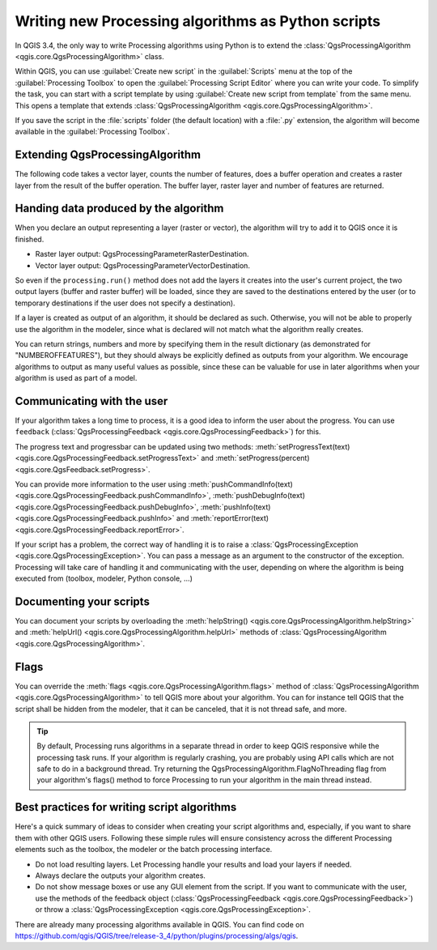 Writing new Processing algorithms as Python scripts
====================================================

.. only:: html

   .. contents::
      :local:

In QGIS 3.4, the only way to write Processing algorithms using Python is
to extend the :class:`QgsProcessingAlgorithm <qgis.core.QgsProcessingAlgorithm>`
class.

Within QGIS, you can use :guilabel:`Create new script` in the
:guilabel:`Scripts` menu at the top of the :guilabel:`Processing Toolbox`
to open the :guilabel:`Processing Script Editor` where you can write
your code.
To simplify the task, you can start with a script template by using
:guilabel:`Create new script from template` from the same menu.
This opens a template that extends
:class:`QgsProcessingAlgorithm <qgis.core.QgsProcessingAlgorithm>`.

If you save the script in the :file:`scripts` folder
(the default location) with a :file:`.py` extension, the algorithm will
become available in the :guilabel:`Processing Toolbox`.

Extending QgsProcessingAlgorithm
--------------------------------

The following code takes a vector layer, counts the number of features,
does a buffer operation and creates a raster layer from the result of
the buffer operation.
The buffer layer, raster layer and number of features are returned.

.. testcode:: 

    from qgis.PyQt.QtCore import QCoreApplication
    from qgis.core import (QgsProcessing,
                           QgsProcessingAlgorithm,
                           QgsProcessingException,
                           QgsProcessingOutputNumber,
                           QgsProcessingParameterDistance,
                           QgsProcessingParameterFeatureSource,
                           QgsProcessingParameterVectorDestination,
                           QgsProcessingParameterRasterDestination)
    import processing


    class ExampleProcessingAlgorithm(QgsProcessingAlgorithm):
        """
        This is an example algorithm that takes a vector layer,
        creates some new layers and returns some results.
        """
    
        def tr(self, string):
            """
            Returns a translatable string with the self.tr() function.
            """
            return QCoreApplication.translate('Processing', string)
    
        def createInstance(self):
            # createInstance must return a new copy of your algorithm.
            # If you change the name of the class, make sure you also
            # update the the value returned here to match!
            return ExampleProcessingAlgorithm()
    
        def name(self):
            """
            Returns the unique algorithm name, used for identifying
            the algorithm.
            """
            return 'bufferrasterextend'
    
        def displayName(self):
            """
            Returns the translated algorithm name.
            """
            return self.tr('Buffer and export to raster (extend)')
    
        def group(self):
            """
            Returns the name of the group this algorithm belongs to.
            """
            return self.tr('Example scripts')
    
        def groupId(self):
            """
            Returns the unique ID of the group this algorithm belongs
            to.
            """
            return 'examplescripts'
    
        def shortHelpString(self):
            """
            Returns a localised short help string for the algorithm.
            """
            return self.tr('Example algorithm short description')
    
        def initAlgorithm(self, config=None):
            """
            Here we define the inputs and outputs of the algorithm.
            """
            # 'INPUT' is the recommended name for the main input
            # parameter.
            self.addParameter(
                QgsProcessingParameterFeatureSource(
                    'INPUT',
                    self.tr('Input vector layer'),
                    types=[QgsProcessing.TypeVectorAnyGeometry]
                )
            )
            self.addParameter(
                QgsProcessingParameterVectorDestination(
                    'BUFFER_OUTPUT',
                    self.tr('Buffer output'),
                )
            )
            # 'OUTPUT' is the recommended name for the main output
            # parameter.
            self.addParameter(
                QgsProcessingParameterRasterDestination(
                    'OUTPUT',
                    self.tr('Raster output')
                )
            )
            self.addParameter(
                QgsProcessingParameterDistance(
                    'BUFFERDIST',
                    self.tr('BUFFERDIST'),
                    defaultValue = 1.0,
                    # Make distance units match the INPUT layer units:
                    parentParameterName='INPUT'
                )
            )
            self.addParameter(
                QgsProcessingParameterDistance(
                    'CELLSIZE',
                    self.tr('CELLSIZE'),
                    defaultValue = 10.0,
                    parentParameterName='INPUT'
                )
            )
            self.addOutput(
                QgsProcessingOutputNumber(
                    'NUMBEROFFEATURES',
                    self.tr('Number of features processed')
                )
            )
    
        def processAlgorithm(self, parameters, context, feedback):
            """
            Here is where the processing itself takes place.
            """
            # First, we get the count of features from the INPUT layer.
            # This layer is defined as a QgsProcessingParameterFeatureSource
            # parameter, so it is retrieved by calling
            # self.parameterAsSource.
            input_featuresource = self.parameterAsSource(parameters,
                                                         'INPUT',
                                                         context)
            numfeatures = input_featuresource.featureCount()
            
            # Retrieve the buffer distance and raster cell size numeric
            # values. Since these are numeric values, they are retrieved 
            # using self.parameterAsDouble.
            bufferdist = self.parameterAsDouble(parameters, 'BUFFERDIST',
                                                context)
            rastercellsize = self.parameterAsDouble(parameters, 'CELLSIZE',
                                                    context)
            if feedback.isCanceled():
                return {}
            buffer_result = processing.run(
                'native:buffer',
                {
                    # Here we pass on the original parameter values of INPUT 
                    # and BUFFER_OUTPUT to the buffer algorithm, in the way 
                    # that this particular algorithm requires.
                    'INPUT': parameters['INPUT'],
                    'OUTPUT': parameters['BUFFER_OUTPUT'],
                    'DISTANCE': bufferdist,
                    'SEGMENTS': 10, 
                    'DISSOLVE': True,
                    'END_CAP_STYLE': 0,
                    'JOIN_STYLE': 0,
                    'MITER_LIMIT': 10
                },
                # Because the buffer algorithm is being run as a step in 
                # another larger algorithm, the is_child_algorithm option 
                # should be set to True
                is_child_algorithm=True,
                #
                # It's important to pass on the context and feedback objects to 
                # child algorithms, so that they can properly give feedback to
                # users and handle cancelation requests.
                context=context,
                feedback=feedback)
                
            # It's good practice to check for cancelation as much as is sensibly
            # possible! Doing so allows for responsive cancelation, instead of  
            # forcing users to wait for unwanted processing to occur.
            if feedback.isCanceled():
                return {}
                
            # Run the separate rasterization algorithm using the buffer result 
            # as an input.
            rasterized_result = processing.run(
                'qgis:rasterize',
                {
                    # Here we pass the 'OUTPUT' value from the buffer's result 
                    # dictionary off to the rasterize child algorithm.
                    # This dictionary value contains everything the child 
                    # algorithm needs to know to retrieve the correct output 
                    # layer from the buffer step.
                    'LAYER': buffer_result['OUTPUT'],
                    #
                    # The rasterize 'EXTENT' parameter is a 
                    # QgsProcessingParameterExtent type. Extent parameters  
                    # accept a wide range of input value types, including 
                    # QgsRectangle values, comma separated strings of x/y 
                    # min/max values, and also layer values. When a layer value 
                    # is used, then the full extent of that layer will be used 
                    # as the extent parameter value.
                    # It's a handy shortcut to ensure that the rasterize 
                    # algorithm creates a raster which covers the full extent 
                    # of the buffered output layer.
                    # Use processing.algorithmHelp to see detailed
                    # documentation on all the possible input values which the 
                    # parameters for a particular algorithm will accept.
                    'EXTENT': buffer_result['OUTPUT'],
                    'MAP_UNITS_PER_PIXEL': rastercellsize,
                    #
                    # Just like input values, output/destination
                    # style parameters should be passed using their
                    # original parameter value to child algorithms.
                    # There's no need to evaluate these values in
                    # advance!
                    'OUTPUT': parameters['OUTPUT']
                },
                is_child_algorithm=True,
                context=context,
                feedback=feedback)
                
            if feedback.isCanceled():
                return {}
                
            # Our successful algorithm should return values for all the output
            # parameters it has defined. In this case, that's the buffer and
            # rasterized output layers, and the count of features processed.
            # The dictionary keys here match the original parameter/output 
            # names.
            return {'OUTPUT': rasterized_result['OUTPUT'],
                    'BUFFER_OUTPUT': buffer_result['OUTPUT'],
                    'NUMBEROFFEATURES': numfeatures}
 
Handing data produced by the algorithm
--------------------------------------

When you declare an output representing a layer (raster or vector),
the algorithm will try to add it to QGIS once it is finished.

* Raster layer output: QgsProcessingParameterRasterDestination.
* Vector layer output: QgsProcessingParameterVectorDestination.

So even if the ``processing.run()`` method does not add the layers
it creates into the user's current project,
the two output layers (buffer and raster buffer) will be loaded,
since they are saved to the destinations entered by the user (or to
temporary destinations if the user does not specify a destination).

If a layer is created as output of an algorithm, it should be
declared as such.
Otherwise, you will not be able to properly use the algorithm in the
modeler, since what is declared will not match what the algorithm
really creates.

You can return strings, numbers and more by specifying them in the result
dictionary (as demonstrated for "NUMBEROFFEATURES"), but they should
always be explicitly defined as outputs from your algorithm.
We encourage algorithms to output as many useful values as possible,
since these can be valuable for use in later algorithms when your
algorithm is used as part of a model.


Communicating with the user
---------------------------

If your algorithm takes a long time to process, it is a good idea to
inform the user about the progress.  You can use ``feedback``
(:class:`QgsProcessingFeedback <qgis.core.QgsProcessingFeedback>`) for this.

The progress text and progressbar can be updated using two methods:
:meth:`setProgressText(text) <qgis.core.QgsProcessingFeedback.setProgressText>`
and :meth:`setProgress(percent) <qgis.core.QgsFeedback.setProgress>`.

You can provide more information to the user using
:meth:`pushCommandInfo(text) <qgis.core.QgsProcessingFeedback.pushCommandInfo>`,
:meth:`pushDebugInfo(text) <qgis.core.QgsProcessingFeedback.pushDebugInfo>`,
:meth:`pushInfo(text) <qgis.core.QgsProcessingFeedback.pushInfo>` and
:meth:`reportError(text) <qgis.core.QgsProcessingFeedback.reportError>`.

If your script has a problem, the correct way of handling it is to raise
a :class:`QgsProcessingException <qgis.core.QgsProcessingException>`.
You can pass a message as an argument to the constructor of the exception.
Processing will take care of handling it and communicating with the user,
depending on where the algorithm is being executed from (toolbox, modeler,
Python console, ...)


Documenting your scripts
------------------------

You can document your scripts by overloading the
:meth:`helpString() <qgis.core.QgsProcessingAlgorithm.helpString>` and
:meth:`helpUrl() <qgis.core.QgsProcessingAlgorithm.helpUrl>` methods of
:class:`QgsProcessingAlgorithm <qgis.core.QgsProcessingAlgorithm>`.

Flags
-----

You can override the :meth:`flags <qgis.core.QgsProcessingAlgorithm.flags>`
method of :class:`QgsProcessingAlgorithm <qgis.core.QgsProcessingAlgorithm>`
to tell QGIS more about your algorithm.
You can for instance tell QGIS that the script shall be hidden from
the modeler, that it can be canceled, that it is not thread safe,
and more.

.. tip::
    By default, Processing runs algorithms in a separate thread in order
    to keep QGIS responsive while the processing task runs.
    If your algorithm is regularly crashing, you are probably using API
    calls which are not safe to do in a background thread.
    Try returning the QgsProcessingAlgorithm.FlagNoThreading flag from
    your algorithm's flags() method to force Processing to run your
    algorithm in the main thread instead.

Best practices for writing script algorithms
--------------------------------------------

Here's a quick summary of ideas to consider when creating your script
algorithms and, especially, if you want to share them with other QGIS users.
Following these simple rules will ensure consistency across the different
Processing elements such as the toolbox, the modeler or the batch processing
interface.

* Do not load resulting layers. Let Processing handle your results and load
  your layers if needed.
* Always declare the outputs your algorithm creates.
* Do not show message boxes or use any GUI element from the script.
  If you want to communicate with the user, use the methods of the
  feedback object
  (:class:`QgsProcessingFeedback <qgis.core.QgsProcessingFeedback>`) or
  throw a :class:`QgsProcessingException <qgis.core.QgsProcessingException>`.

There are already many processing algorithms available in QGIS.
You can find code on
https://github.com/qgis/QGIS/tree/release-3_4/python/plugins/processing/algs/qgis.

